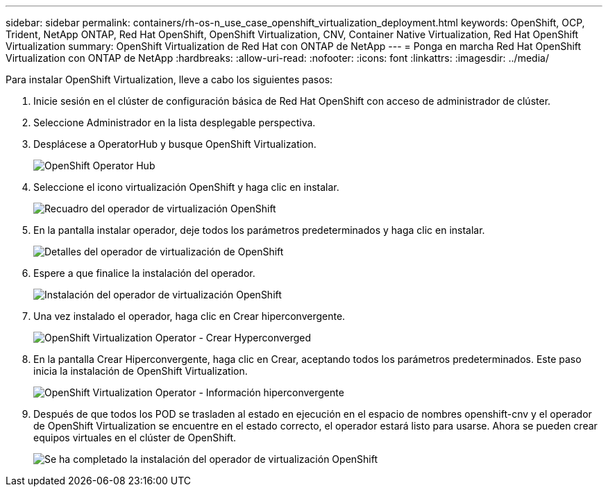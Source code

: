---
sidebar: sidebar 
permalink: containers/rh-os-n_use_case_openshift_virtualization_deployment.html 
keywords: OpenShift, OCP, Trident, NetApp ONTAP, Red Hat OpenShift, OpenShift Virtualization, CNV, Container Native Virtualization, Red Hat OpenShift Virtualization 
summary: OpenShift Virtualization de Red Hat con ONTAP de NetApp 
---
= Ponga en marcha Red Hat OpenShift Virtualization con ONTAP de NetApp
:hardbreaks:
:allow-uri-read: 
:nofooter: 
:icons: font
:linkattrs: 
:imagesdir: ../media/


[role="lead"]
Para instalar OpenShift Virtualization, lleve a cabo los siguientes pasos:

. Inicie sesión en el clúster de configuración básica de Red Hat OpenShift con acceso de administrador de clúster.
. Seleccione Administrador en la lista desplegable perspectiva.
. Desplácese a OperatorHub y busque OpenShift Virtualization.
+
image:redhat_openshift_image45.jpg["OpenShift Operator Hub"]

. Seleccione el icono virtualización OpenShift y haga clic en instalar.
+
image:redhat_openshift_image46.jpg["Recuadro del operador de virtualización OpenShift"]

. En la pantalla instalar operador, deje todos los parámetros predeterminados y haga clic en instalar.
+
image:redhat_openshift_image47.jpg["Detalles del operador de virtualización de OpenShift"]

. Espere a que finalice la instalación del operador.
+
image:redhat_openshift_image48.jpg["Instalación del operador de virtualización OpenShift"]

. Una vez instalado el operador, haga clic en Crear hiperconvergente.
+
image:redhat_openshift_image49.jpg["OpenShift Virtualization Operator - Crear Hyperconverged"]

. En la pantalla Crear Hiperconvergente, haga clic en Crear, aceptando todos los parámetros predeterminados. Este paso inicia la instalación de OpenShift Virtualization.
+
image:redhat_openshift_image50.jpg["OpenShift Virtualization Operator - Información hiperconvergente"]

. Después de que todos los POD se trasladen al estado en ejecución en el espacio de nombres openshift-cnv y el operador de OpenShift Virtualization se encuentre en el estado correcto, el operador estará listo para usarse. Ahora se pueden crear equipos virtuales en el clúster de OpenShift.
+
image:redhat_openshift_image51.jpg["Se ha completado la instalación del operador de virtualización OpenShift"]


